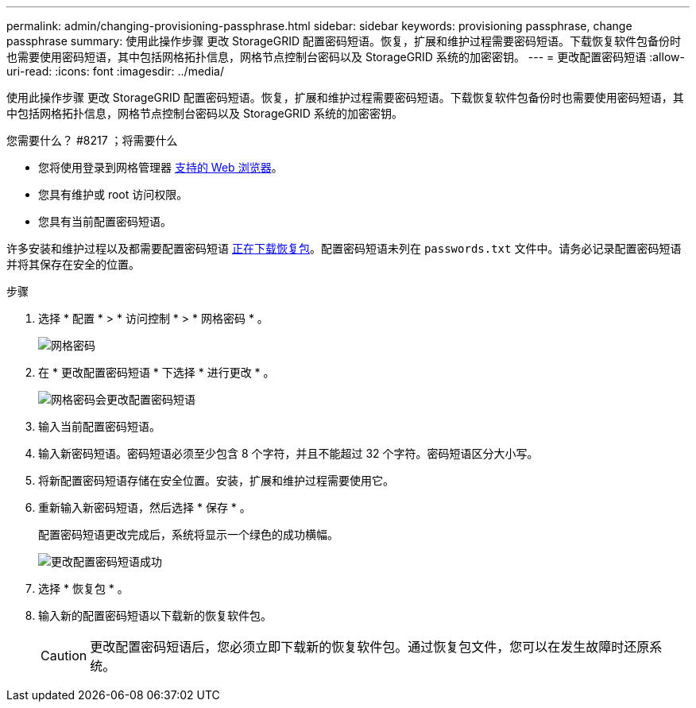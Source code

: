 ---
permalink: admin/changing-provisioning-passphrase.html 
sidebar: sidebar 
keywords: provisioning passphrase, change passphrase 
summary: 使用此操作步骤 更改 StorageGRID 配置密码短语。恢复，扩展和维护过程需要密码短语。下载恢复软件包备份时也需要使用密码短语，其中包括网格拓扑信息，网格节点控制台密码以及 StorageGRID 系统的加密密钥。 
---
= 更改配置密码短语
:allow-uri-read: 
:icons: font
:imagesdir: ../media/


[role="lead"]
使用此操作步骤 更改 StorageGRID 配置密码短语。恢复，扩展和维护过程需要密码短语。下载恢复软件包备份时也需要使用密码短语，其中包括网格拓扑信息，网格节点控制台密码以及 StorageGRID 系统的加密密钥。

.您需要什么？ #8217 ；将需要什么
* 您将使用登录到网格管理器 xref:../admin/web-browser-requirements.adoc[支持的 Web 浏览器]。
* 您具有维护或 root 访问权限。
* 您具有当前配置密码短语。


许多安装和维护过程以及都需要配置密码短语 xref:../maintain/downloading-recovery-package.adoc[正在下载恢复包]。配置密码短语未列在 `passwords.txt` 文件中。请务必记录配置密码短语并将其保存在安全的位置。

.步骤
. 选择 * 配置 * > * 访问控制 * > * 网格密码 * 。
+
image::../media/grid_password_change_provisioning_firstpage.png[网格密码]

. 在 * 更改配置密码短语 * 下选择 * 进行更改 * 。
+
image::../media/grid_password_change_provisioning_passphrase.png[网格密码会更改配置密码短语]

. 输入当前配置密码短语。
. 输入新密码短语。密码短语必须至少包含 8 个字符，并且不能超过 32 个字符。密码短语区分大小写。
. 将新配置密码短语存储在安全位置。安装，扩展和维护过程需要使用它。
. 重新输入新密码短语，然后选择 * 保存 * 。
+
配置密码短语更改完成后，系统将显示一个绿色的成功横幅。

+
image::../media/change_provisioning_passphrase_success.png[更改配置密码短语成功]

. 选择 * 恢复包 * 。
. 输入新的配置密码短语以下载新的恢复软件包。
+

CAUTION: 更改配置密码短语后，您必须立即下载新的恢复软件包。通过恢复包文件，您可以在发生故障时还原系统。


